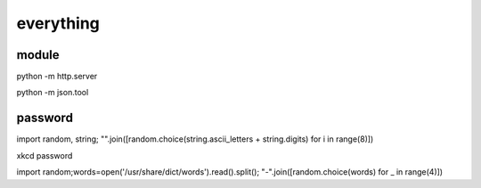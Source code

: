 everything
------------

module
++++++++++

python -m http.server

python -m json.tool

password
++++++++++

import random, string; "".join([random.choice(string.ascii_letters + string.digits) for i in range(8)])

xkcd password

import random;words=open('/usr/share/dict/words').read().split(); "-".join([random.choice(words) for _ in range(4)])